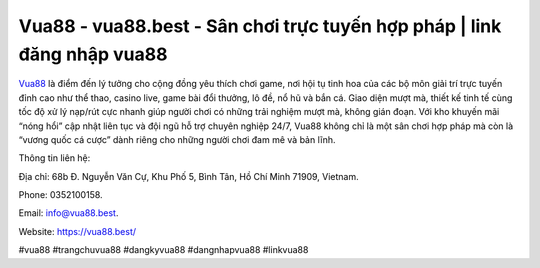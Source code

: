 Vua88 - vua88.best - Sân chơi trực tuyến hợp pháp | link đăng nhập vua88
========================================================================

`Vua88 <https://vua88.best/>`_ là điểm đến lý tưởng cho cộng đồng yêu thích chơi game, nơi hội tụ tinh hoa của các bộ môn giải trí trực tuyến đỉnh cao như thể thao, casino live, game bài đổi thưởng, lô đề, nổ hũ và bắn cá. Giao diện mượt mà, thiết kế tinh tế cùng tốc độ xử lý nạp/rút cực nhanh giúp người chơi có những trải nghiệm mượt mà, không gián đoạn. Với kho khuyến mãi “nóng hổi” cập nhật liên tục và đội ngũ hỗ trợ chuyên nghiệp 24/7, Vua88 không chỉ là một sân chơi hợp pháp mà còn là “vương quốc cá cược” dành riêng cho những người chơi đam mê và bản lĩnh.

Thông tin liên hệ: 

Địa chỉ: 68b Đ. Nguyễn Văn Cự, Khu Phố 5, Bình Tân, Hồ Chí Minh 71909, Vietnam. 

Phone: 0352100158. 

Email: info@vua88.best. 

Website: https://vua88.best/

#vua88 #trangchuvua88 #dangkyvua88 #dangnhapvua88 #linkvua88
